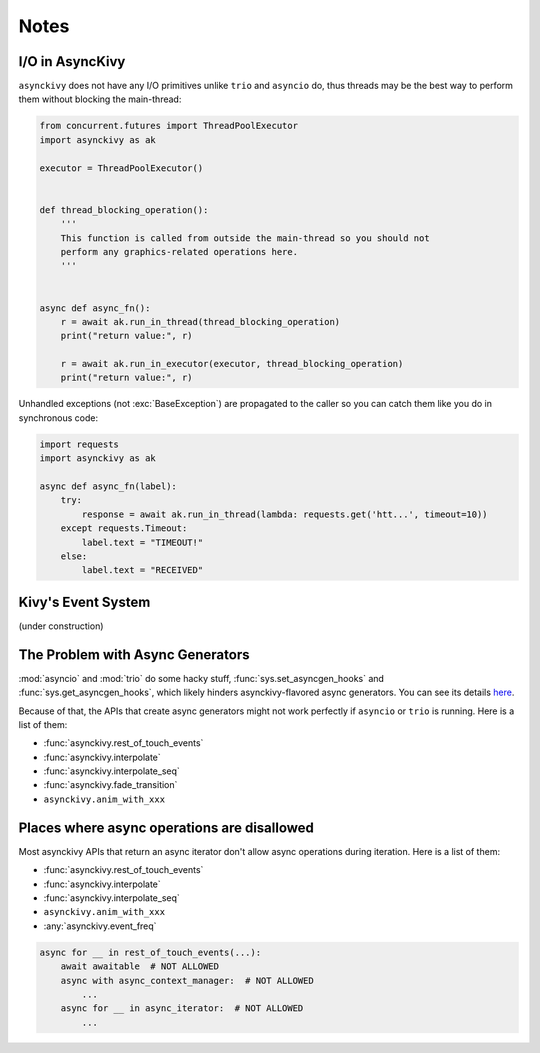 =====
Notes
=====

.. _io-in-asynckivy:

----------------
I/O in AsyncKivy
----------------

``asynckivy`` does not have any I/O primitives unlike ``trio`` and ``asyncio`` do,
thus threads may be the best way to perform them without blocking the main-thread:

.. code-block::

    from concurrent.futures import ThreadPoolExecutor
    import asynckivy as ak

    executor = ThreadPoolExecutor()


    def thread_blocking_operation():
        '''
        This function is called from outside the main-thread so you should not
        perform any graphics-related operations here.
        '''


    async def async_fn():
        r = await ak.run_in_thread(thread_blocking_operation)
        print("return value:", r)

        r = await ak.run_in_executor(executor, thread_blocking_operation)
        print("return value:", r)

Unhandled exceptions (not :exc:`BaseException`) are propagated to the caller so you can catch them like you do in
synchronous code:

.. code-block::

    import requests
    import asynckivy as ak

    async def async_fn(label):
        try:
            response = await ak.run_in_thread(lambda: requests.get('htt...', timeout=10))
        except requests.Timeout:
            label.text = "TIMEOUT!"
        else:
            label.text = "RECEIVED"

.. _kivys-event-system:

-------------------
Kivy's Event System
-------------------

(under construction)


.. The stop_dispatching can be used to prevent the execution of callbacks (and the default handler) bound to
.. the event.
.. (Though not the all callbacks, but the ones that are bound to the event **before** the call to :func:`event`.)

.. .. code-block::

..     button.bind(on_press=lambda __: print("callback 1"))
..     button.bind(on_press=lambda __: print("callback 2"))

..     # Wait for a button to be pressed. When that happend, the above callbacks won't be called because they were
..     # bound before the execution of ``await event(...)``.
..     await event(button, 'on_press', stop_dispatching=True)

.. You may feel weired

.. .. code-block::

..     # Wait for an ``on_touch_down`` event to occur inside a widget. When that happend, the event 
..     await event(
..         widget, 'on_touch_down', stop_dispatching=True,
..         filter=lambda w, t: w.collide_point(*t.opos),
..     )

.. _the-problem-with-async-generators:

---------------------------------
The Problem with Async Generators
---------------------------------

:mod:`asyncio` and :mod:`trio` do some hacky stuff, :func:`sys.set_asyncgen_hooks` and :func:`sys.get_asyncgen_hooks`,
which likely hinders asynckivy-flavored async generators.
You can see its details `here <https://peps.python.org/pep-0525/#finalization>`__.

Because of that, the APIs that create async generators might not work perfectly if ``asyncio`` or ``trio`` is running.
Here is a list of them:

- :func:`asynckivy.rest_of_touch_events`
- :func:`asynckivy.interpolate`
- :func:`asynckivy.interpolate_seq`
- :func:`asynckivy.fade_transition`
- ``asynckivy.anim_with_xxx``


--------------------------------------------
Places where async operations are disallowed
--------------------------------------------

Most asynckivy APIs that return an async iterator don't allow async operations during iteration.
Here is a list of them:

- :func:`asynckivy.rest_of_touch_events`
- :func:`asynckivy.interpolate`
- :func:`asynckivy.interpolate_seq`
- ``asynckivy.anim_with_xxx``
- :any:`asynckivy.event_freq`

.. code-block::

    async for __ in rest_of_touch_events(...):
        await awaitable  # NOT ALLOWED
        async with async_context_manager:  # NOT ALLOWED
            ...
        async for __ in async_iterator:  # NOT ALLOWED
            ...
